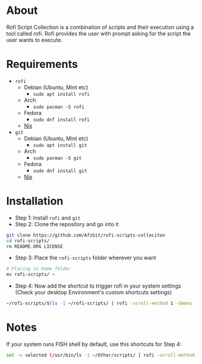 * About
Rofi Script Collection is a combination of scripts and their execution using a tool called rofi. Rofi provides the user with prompt asking for the script the user wants to execute.
* Requirements
- =rofi=
  - Debian (Ubuntu, Mint etc)
    - =sudo apt install rofi=
  - Arch
    - =sudo pacman -S rofi=
  - Fedora
    - =sudo dnf install rofi=
  - [[https://search.nixos.org/packages?channel=22.11&from=0&size=50&sort=relevance&type=packages&query=rofi][Nix]]
- =git=
  - Debian (Ubuntu, Mint etc)
    - =sudo apt install git=
  - Arch
    - =sudo pacman -S git=
  - Fedora
    - =sudo dnf install git=
  - [[https://search.nixos.org/packages?channel=22.11&from=0&size=50&sort=relevance&type=packages&query=git][Nix]]
* Installation
- Step 1: Install =rofi= and =git=
- Step 2: Clone the repository and go into it
#+BEGIN_SRC sh
git clone https://github.com/AfzGit/rofi-scripts-colleciton
cd rofi-scripts/
rm README.ORG LICENSE
#+END_SRC
- Step 3: Place the =rofi-scripts= folder wherever you want
#+BEGIN_SRC sh
# Placing in home folder
mv rofi-scripts/ ~
#+END_SRC
- Step 4: Now add the shortcut to trigger rofi in your system settings (Check your desktop Environment's custom shortcuts settings)
#+BEGIN_SRC sh
~/rofi-scripts/$(ls -1 ~/rofi-scripts/ | rofi -scroll-method 1 -dmenu -i -p "Run:")
#+END_SRC
* Notes
If your system runs FISH shell by default, use this shortcuts for Step 4:
#+BEGIN_SRC sh
set -x selected (/usr/bin/ls -1 ~/Other/scripts/ | rofi -scroll-method 1 -dmenu -i -p "Run:") && bash ~/Other/scripts/$selected
#+END_SRC
